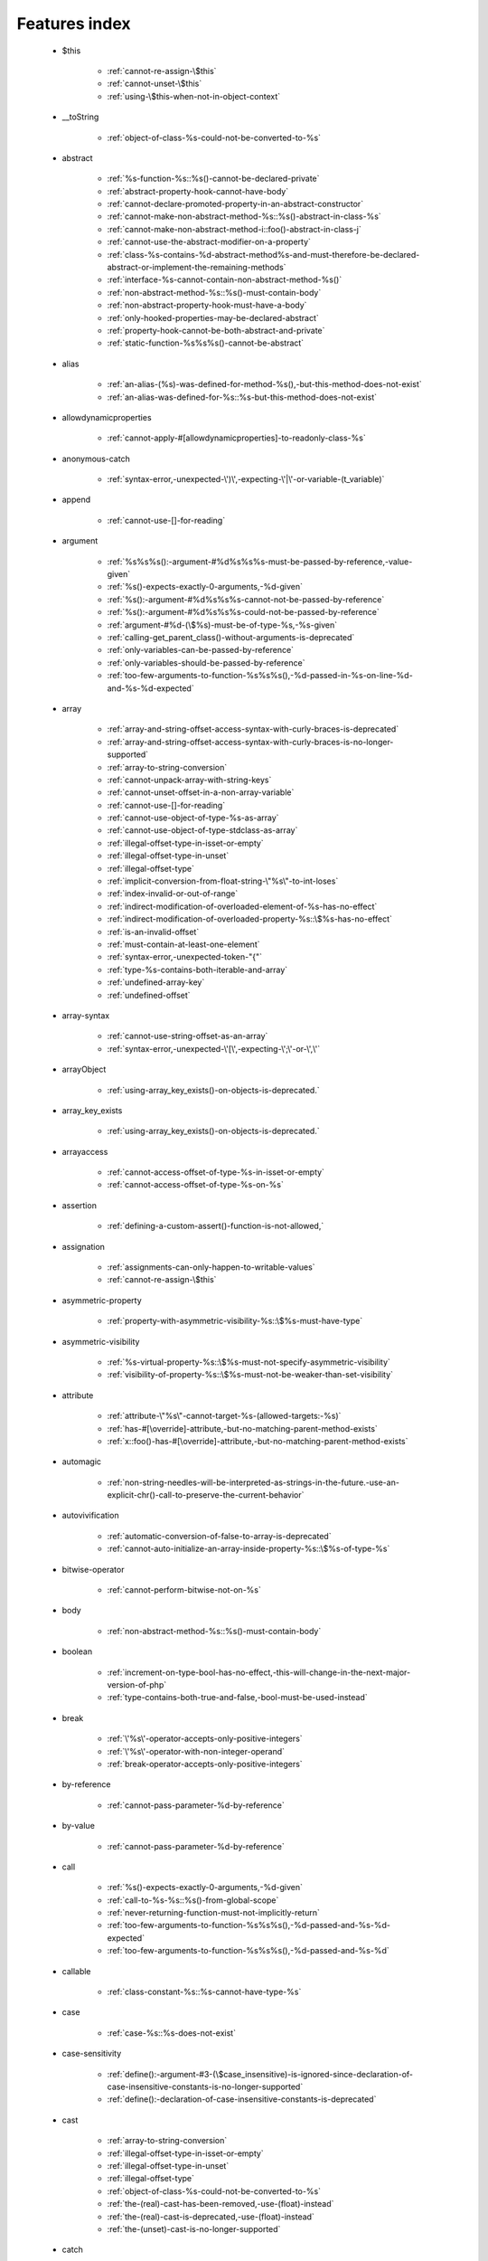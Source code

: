 .. _featuresindex:

Features index
-----------------------------


   * $this

      * :ref:`cannot-re-assign-\$this`
      * :ref:`cannot-unset-\$this`
      * :ref:`using-\$this-when-not-in-object-context`


   * __toString

      * :ref:`object-of-class-%s-could-not-be-converted-to-%s`


   * abstract

      * :ref:`%s-function-%s::%s()-cannot-be-declared-private`
      * :ref:`abstract-property-hook-cannot-have-body`
      * :ref:`cannot-declare-promoted-property-in-an-abstract-constructor`
      * :ref:`cannot-make-non-abstract-method-%s::%s()-abstract-in-class-%s`
      * :ref:`cannot-make-non-abstract-method-i::foo()-abstract-in-class-j`
      * :ref:`cannot-use-the-abstract-modifier-on-a-property`
      * :ref:`class-%s-contains-%d-abstract-method%s-and-must-therefore-be-declared-abstract-or-implement-the-remaining-methods`
      * :ref:`interface-%s-cannot-contain-non-abstract-method-%s()`
      * :ref:`non-abstract-method-%s::%s()-must-contain-body`
      * :ref:`non-abstract-property-hook-must-have-a-body`
      * :ref:`only-hooked-properties-may-be-declared-abstract`
      * :ref:`property-hook-cannot-be-both-abstract-and-private`
      * :ref:`static-function-%s%s%s()-cannot-be-abstract`


   * alias

      * :ref:`an-alias-(%s)-was-defined-for-method-%s(),-but-this-method-does-not-exist`
      * :ref:`an-alias-was-defined-for-%s::%s-but-this-method-does-not-exist`


   * allowdynamicproperties

      * :ref:`cannot-apply-#[allowdynamicproperties]-to-readonly-class-%s`


   * anonymous-catch

      * :ref:`syntax-error,-unexpected-\')\',-expecting-\'|\'-or-variable-(t_variable)`


   * append

      * :ref:`cannot-use-[]-for-reading`


   * argument

      * :ref:`%s%s%s():-argument-#%d%s%s%s-must-be-passed-by-reference,-value-given`
      * :ref:`%s()-expects-exactly-0-arguments,-%d-given`
      * :ref:`%s():-argument-#%d%s%s%s-cannot-not-be-passed-by-reference`
      * :ref:`%s():-argument-#%d%s%s%s-could-not-be-passed-by-reference`
      * :ref:`argument-#%d-(\$%s)-must-be-of-type-%s,-%s-given`
      * :ref:`calling-get_parent_class()-without-arguments-is-deprecated`
      * :ref:`only-variables-can-be-passed-by-reference`
      * :ref:`only-variables-should-be-passed-by-reference`
      * :ref:`too-few-arguments-to-function-%s%s%s(),-%d-passed-in-%s-on-line-%d-and-%s-%d-expected`


   * array

      * :ref:`array-and-string-offset-access-syntax-with-curly-braces-is-deprecated`
      * :ref:`array-and-string-offset-access-syntax-with-curly-braces-is-no-longer-supported`
      * :ref:`array-to-string-conversion`
      * :ref:`cannot-unpack-array-with-string-keys`
      * :ref:`cannot-unset-offset-in-a-non-array-variable`
      * :ref:`cannot-use-[]-for-reading`
      * :ref:`cannot-use-object-of-type-%s-as-array`
      * :ref:`cannot-use-object-of-type-stdclass-as-array`
      * :ref:`illegal-offset-type-in-isset-or-empty`
      * :ref:`illegal-offset-type-in-unset`
      * :ref:`illegal-offset-type`
      * :ref:`implicit-conversion-from-float-string-\"%s\"-to-int-loses`
      * :ref:`index-invalid-or-out-of-range`
      * :ref:`indirect-modification-of-overloaded-element-of-%s-has-no-effect`
      * :ref:`indirect-modification-of-overloaded-property-%s::\$%s-has-no-effect`
      * :ref:`is-an-invalid-offset`
      * :ref:`must-contain-at-least-one-element`
      * :ref:`syntax-error,-unexpected-token-"{"`
      * :ref:`type-%s-contains-both-iterable-and-array`
      * :ref:`undefined-array-key`
      * :ref:`undefined-offset`


   * array-syntax

      * :ref:`cannot-use-string-offset-as-an-array`
      * :ref:`syntax-error,-unexpected-\'[\',-expecting-\';\'-or-\',\'`


   * arrayObject

      * :ref:`using-array_key_exists()-on-objects-is-deprecated.`


   * array_key_exists

      * :ref:`using-array_key_exists()-on-objects-is-deprecated.`


   * arrayaccess

      * :ref:`cannot-access-offset-of-type-%s-in-isset-or-empty`
      * :ref:`cannot-access-offset-of-type-%s-on-%s`


   * assertion

      * :ref:`defining-a-custom-assert()-function-is-not-allowed,`


   * assignation

      * :ref:`assignments-can-only-happen-to-writable-values`
      * :ref:`cannot-re-assign-\$this`


   * asymmetric-property

      * :ref:`property-with-asymmetric-visibility-%s::\$%s-must-have-type`


   * asymmetric-visibility

      * :ref:`%s-virtual-property-%s::\$%s-must-not-specify-asymmetric-visibility`
      * :ref:`visibility-of-property-%s::\$%s-must-not-be-weaker-than-set-visibility`


   * attribute

      * :ref:`attribute-\"%s\"-cannot-target-%s-(allowed-targets:-%s)`
      * :ref:`has-#[\override]-attribute,-but-no-matching-parent-method-exists`
      * :ref:`x::foo()-has-#[\override]-attribute,-but-no-matching-parent-method-exists`


   * automagic

      * :ref:`non-string-needles-will-be-interpreted-as-strings-in-the-future.-use-an-explicit-chr()-call-to-preserve-the-current-behavior`


   * autovivification

      * :ref:`automatic-conversion-of-false-to-array-is-deprecated`
      * :ref:`cannot-auto-initialize-an-array-inside-property-%s::\$%s-of-type-%s`


   * bitwise-operator

      * :ref:`cannot-perform-bitwise-not-on-%s`


   * body

      * :ref:`non-abstract-method-%s::%s()-must-contain-body`


   * boolean

      * :ref:`increment-on-type-bool-has-no-effect,-this-will-change-in-the-next-major-version-of-php`
      * :ref:`type-contains-both-true-and-false,-bool-must-be-used-instead`


   * break

      * :ref:`\'%s\'-operator-accepts-only-positive-integers`
      * :ref:`\'%s\'-operator-with-non-integer-operand`
      * :ref:`break-operator-accepts-only-positive-integers`


   * by-reference

      * :ref:`cannot-pass-parameter-%d-by-reference`


   * by-value

      * :ref:`cannot-pass-parameter-%d-by-reference`


   * call

      * :ref:`%s()-expects-exactly-0-arguments,-%d-given`
      * :ref:`call-to-%s-%s::%s()-from-global-scope`
      * :ref:`never-returning-function-must-not-implicitly-return`
      * :ref:`too-few-arguments-to-function-%s%s%s(),-%d-passed-and-%s-%d-expected`
      * :ref:`too-few-arguments-to-function-%s%s%s(),-%d-passed-and-%s-%d`


   * callable

      * :ref:`class-constant-%s::%s-cannot-have-type-%s`


   * case

      * :ref:`case-%s::%s-does-not-exist`


   * case-sensitivity

      * :ref:`define():-argument-#3-(\$case_insensitive)-is-ignored-since-declaration-of-case-insensitive-constants-is-no-longer-supported`
      * :ref:`define():-declaration-of-case-insensitive-constants-is-deprecated`


   * cast

      * :ref:`array-to-string-conversion`
      * :ref:`illegal-offset-type-in-isset-or-empty`
      * :ref:`illegal-offset-type-in-unset`
      * :ref:`illegal-offset-type`
      * :ref:`object-of-class-%s-could-not-be-converted-to-%s`
      * :ref:`the-(real)-cast-has-been-removed,-use-(float)-instead`
      * :ref:`the-(real)-cast-is-deprecated,-use-(float)-instead`
      * :ref:`the-(unset)-cast-is-no-longer-supported`


   * catch

      * :ref:`syntax-error,-unexpected-\')\',-expecting-\'|\'-or-variable-(t_variable)`


   * character

      * :ref:`cannot-assign-an-empty-string-to-a-string-offset`
      * :ref:`invalid-characters-passed-for-attempted-conversion,-these-have-been-ignored`


   * child-class

      * :ref:`cannot-%s-readonly-property-%s::\$%s-from-%s%s`


   * class

      * :ref:`%s-and-%s-define-the-same-constant-(%s)-in-the-composition-of-%s.-however,-the-definition-differs-and-is-considered-incompatible.-class-was-composed`
      * :ref:`a-class-constant-must-not-be-called-class.-it-is-reserved-for-class-name-fetching`
      * :ref:`calling-get_class()-without-arguments-is-deprecated`
      * :ref:`cannot-apply-#[allowdynamicproperties]-to-readonly-class-%s`
      * :ref:`cannot-inherit-previously-inherited-or-override-constant-%s-from-interface-%s`
      * :ref:`cannot-make-non-abstract-method-%s::%s()-abstract-in-class-%s`
      * :ref:`class-\"%s\"-not-found`
      * :ref:`illegal-class-name`


   * class-constant

      * :ref:`"static::"-is-not-allowed-in-compile-time-constants`
      * :ref:`%s-%s-inherits-both-%s::%s-and-%s::%s`
      * :ref:`%s-and-%s-define-the-same-constant-(%s)-in-the-composition-of-%s.-however,-the-definition-differs-and-is-considered-incompatible.-class-was-composed`
      * :ref:`cannot-assign-%s-to-class-constant-%s::%s-of-type`
      * :ref:`cannot-be-a-class-constant`
      * :ref:`cannot-inherit-previously-inherited-or-override-constant-%s-from-interface-%s`
      * :ref:`cannot-redefine-class-constant`
      * :ref:`class-constant-%s::%s-cannot-have-type-%s`
      * :ref:`constant-%s::%s-is-deprecated`
      * :ref:`traits-cannot-have-constants`
      * :ref:`undefined-class-constant-\'%s::%s\'`
      * :ref:`undefined-constant-%s::%s`


   * class-operator

      * :ref:`a-class-constant-must-not-be-called-class.-it-is-reserved-for-class-name-fetching`
      * :ref:`cannot-use-::class-with-dynamic-class-name`


   * clone

      * :ref:`__clone-method-called-on-non-object`


   * closure

      * :ref:`cannot-bind-an-instance-to-a-static-closure`
      * :ref:`cannot-use-variable-\$%s-twice`
      * :ref:`use-of-\"parent\"-in-callables-is-deprecated`
      * :ref:`use-of-\"self\"-in-callables-is-deprecated`
      * :ref:`use-of-\"static\"-in-callables-is-deprecated`


   * coalesce

      * :ref:`syntax-error,-unexpected-token-"??"`
      * :ref:`typed-property-%s::\$%s-must-not-be-accessed-before-initialization`
      * :ref:`typed-static-property-%s::\$%s-must-not-be-accessed-before-initialization`


   * codepoint

      * :ref:`is-not-a-valid-codepoint`


   * comment

      * :ref:`unterminated-comment-starting-line-%d`


   * compatibility

      * :ref:`could-not-check-compatibility-between-%s-and-%s,-because-class-%s-is-not-available`
      * :ref:`declaration-of-%s-must-be-compatible-with-%s`
      * :ref:`declaration-of-y::foo()-must-be-compatible-with-x::foo(\$a)`


   * compile-time

      * :ref:`calling-get_class()-without-arguments-is-deprecated`


   * conditional-structure

      * :ref:`class-declarations-may-not-be-nested`


   * const

      * :ref:`syntax-error,-unexpected-\'-\',-expecting-\'=\'`


   * constant

      * :ref:`"static::"-is-not-allowed-in-compile-time-constants`
      * :ref:`cannot-declare-self-referencing-constant`
      * :ref:`constant-%s-already-defined`
      * :ref:`constant-%s-is-deprecated`
      * :ref:`define():-argument-#3-(\$case_insensitive)-is-ignored-since-declaration-of-case-insensitive-constants-is-no-longer-supported`
      * :ref:`define():-declaration-of-case-insensitive-constants-is-deprecated`
      * :ref:`syntax-error,-unexpected-\'-\',-expecting-\'=\'`
      * :ref:`undefined-constant-\"%s`


   * constant-expression

      * :ref:`fetching-properties-on-non-enums-in-constant-expressions-is-not-allowed`


   * constant-in-trait

      * :ref:`traits-cannot-have-constants`


   * constant-scalar-expression

      * :ref:`constant-expression-contains-invalid-operations`


   * constructor

      * :ref:`cannot-call-constructor`
      * :ref:`constructors-cannot-declare-a-return-type`
      * :ref:`object-of-type-%s-has-not-been-correctly-initialized-by-calling-parent::__construct()-in-its-constructor`


   * continue

      * :ref:`\'%s\'-operator-accepts-only-positive-integers`
      * :ref:`\'%s\'-operator-with-non-integer-operand`
      * :ref:`continue-operator-accepts-only-positive-integers`


   * csv

      * :ref:`the-\$escape-parameter-must-be-provided-as-its-default-value-will-change`


   * curly-bracket

      * :ref:`array-and-string-offset-access-syntax-with-curly-braces-is-deprecated`
      * :ref:`array-and-string-offset-access-syntax-with-curly-braces-is-no-longer-supported`


   * datetime

      * :ref:`object-of-type-%s-has-not-been-correctly-initialized-by-calling-parent::__construct()-in-its-constructor`


   * declaration

      * :ref:`access-to-undeclared-static-property-%s::\$%s`
      * :ref:`undefined-constant-\"%s`


   * declare

      * :ref:`no-code-may-exist-outside-of-namespace-{}`


   * default

      * :ref:`default-value-for-property-of-type-int-may-not-be-null.-use-the-nullable-type-?int-to-allow-null-default-value`
      * :ref:`readonly-property-%s::\$%s-cannot-have-default-value`


   * default-value

      * :ref:`cannot-use-%s-as-default-value-for-parameter-\$%s-of-type-%s`
      * :ref:`default-value-for-parameters-with-a-%s-type-can-only-be-%s-or-null`


   * definition

      * :ref:`access-to-undeclared-static-property-%s::\$%s`
      * :ref:`call-to-undefined-function-%s()`
      * :ref:`redefinition-of-parameter-\$%s`
      * :ref:`undefined-property-%s::\$%s`


   * deprecated

      * :ref:`constant-%s-is-deprecated`
      * :ref:`constant-%s::%s-is-deprecated`
      * :ref:`get_defined_functions():-setting-\$exclude_disabled-to-false-has-no-effect`


   * destructor

      * :ref:`destructors-cannot-declare-a-return-type`


   * each

      * :ref:`call-to-undefined-function-each()`


   * ellipsis

      * :ref:`cannot-unpack-array-with-string-keys`


   * empty

      * :ref:`cannot-access-offset-of-type-%s-in-isset-or-empty`
      * :ref:`property-hook-list-must-not-be-empty`
      * :ref:`typed-property-%s::\$%s-must-not-be-accessed-before-initialization`
      * :ref:`typed-static-property-%s::\$%s-must-not-be-accessed-before-initialization`


   * enum

      * :ref:`cannot-instantiate-enum-%s`
      * :ref:`enum-%s-cannot-include-magic-method-%s`
      * :ref:`enum-%s-cannot-include-properties`
      * :ref:`fetching-properties-on-non-enums-in-constant-expressions-is-not-allowed`
      * :ref:`non-enum-class-%s-cannot-implement-interface-%s`
      * :ref:`trying-to-clone-an-uncloneable-object-of-class-%s`


   * enum-backed

      * :ref:`enum-case-value-must-be-compile-time-evaluatable`


   * error

      * :ref:`%s-%s-cannot-implement-interface-%s,-extend-exception-or-error-instead`


   * escape-data

      * :ref:`the-\$escape-parameter-must-be-provided-as-its-default-value-will-change`


   * exception

      * :ref:`%s-%s-cannot-implement-interface-%s,-extend-exception-or-error-instead`
      * :ref:`cannot-throw-objects-that-do-not-implement-throwable`
      * :ref:`cannot-use-try-without-catch-or-finally`


   * execution-time

      * :ref:`calling-get_class()-without-arguments-is-deprecated`


   * exit

      * :ref:`%s():-never-returning-%s-must-not-implicitly-return`
      * :ref:`call-to-undefined-function-exit()`
      * :ref:`never-returning-function-must-not-implicitly-return`


   * expression

      * :ref:`cannot-use-isset()-on-the-result-of-an-expression-(you-can-use-"null-!==-expression"-instead)`
      * :ref:`cannot-use-list()-as-standalone-expression`


   * extends

      * :ref:`class-%s-cannot-extend-final-class-%s`


   * extension

      * :ref:`cannot-load-module-\"%s\"-because-required-module-\"%s\"-is-not-loaded`


   * false

      * :ref:`trying-to-access-array-offset-on-%s`
      * :ref:`type-contains-both-true-and-false,-bool-must-be-used-instead`


   * ffi

      * :ref:`ffi-api-is-restricted-by-\"ffi.enable\"-configuration-directive`


   * final

      * :ref:`%s::%s-cannot-override-final-constant-%s::%s`
      * :ref:`cannot-override-final-%s::%s()-with-%s::%s()`
      * :ref:`cannot-override-final-property-hook-%s::%s()`
      * :ref:`cannot-use-the-final-modifier-on-a-property`
      * :ref:`class-%s-cannot-extend-final-class-%s`
      * :ref:`private-methods-cannot-be-final-as-they-are-never-overridden-by-other-classes`
      * :ref:`property-cannot-be-both-final-and-private`
      * :ref:`property-hook-cannot-be-both-final-and-private`
      * :ref:`the-\"generator\"-class-is-reserved-for-internal-use-and-cannot-be-manually-instantiated`


   * finally

      * :ref:`jump-into-a-finally-block-is-disallowed`
      * :ref:`jump-out-of-a-finally-block-is-disallowed`


   * first-class-callable

      * :ref:`array-callback-has-to-contain-indices-0-and-1`


   * float

      * :ref:`implicit-conversion-from-float-string-\"%s\"-to-int-loses`


   * foreach

      * :ref:`an-iterator-cannot-be-used-with-foreach-by-reference`
      * :ref:`foreach()-argument-must-be-of-type-array|object`
      * :ref:`invalid-argument-supplied-for-foreach()`
      * :ref:`syntax-error,-unexpected-identifier-"%s",-expecting-variable`
      * :ref:`the-each()-function-is-deprecated.-this-message-will-be-suppressed-on-further-calls`


   * format

      * :ref:`unknown-format-specifier-"%c`


   * fully-qualified-name

      * :ref:`\'namespace\%s\'-is-an-invalid-class-name`


   * function

      * :ref:`%s():-returning-by-reference-from-a-void-function-is-deprecated`
      * :ref:`a-never-returning-function-must-not-return`
      * :ref:`call-to-undefined-function-%s()`
      * :ref:`call-to-undefined-function-each()`
      * :ref:`call-to-undefined-function`


   * generator

      * :ref:`class-%s-cannot-extend-final-class-%s`
      * :ref:`generator-return-type-must-be-a-supertype-of-generator`
      * :ref:`the-\"generator\"-class-is-reserved-for-internal-use-and-cannot-be-manually-instantiated`


   * goto

      * :ref:`\'goto\'-into-loop-or-switch-statement-is-disallowed`
      * :ref:`\'goto\'-to-undefined-label-\'%s\'`
      * :ref:`jump-into-a-finally-block-is-disallowed`
      * :ref:`jump-out-of-a-finally-block-is-disallowed`
      * :ref:`label-\'%s\'-already-defined`


   * iconv

      * :ref:`must-be-contained-in-argument-#1-(\$haystack)`


   * implements

      * :ref:`%s-%s-cannot-implement-previously-implemented-interface-%s`
      * :ref:`b-cannot-implement-a---it-is-not-an-interface`
      * :ref:`class-%s-cannot-implement-both-iterator-and-iteratoraggregate-at-the-same-time`


   * index

      * :ref:`cannot-use-positional-argument-after-named-argument-during-unpacking`
      * :ref:`illegal-offset-type-in-isset-or-empty`
      * :ref:`illegal-offset-type-in-unset`
      * :ref:`illegal-offset-type`
      * :ref:`implicit-conversion-from-float-string-\"%s\"-to-int-loses`


   * index-array

      * :ref:`cannot-mix-keyed-and-unkeyed-array-entries-in-assignments`
      * :ref:`cannot-unpack-array-with-string-keys`
      * :ref:`index-invalid-or-out-of-range`
      * :ref:`undefined-array-key`


   * inheritance

      * :ref:`cannot-declare-promoted-property-in-an-abstract-constructor`
      * :ref:`cannot-inherit-previously-inherited-or-override-constant-%s-from-interface-%s`
      * :ref:`cannot-make-non-abstract-method-%s::%s()-abstract-in-class-%s`
      * :ref:`cannot-redefine-class-constant`
      * :ref:`readonly-class-bar-cannot-extend-non-readonly-class-foo`


   * initialisation

      * :ref:`cannot-auto-initialize-an-array-inside-property-%s::\$%s-of-type-%s`


   * instance

      * :ref:`cannot-instantiate-interface-%s`
      * :ref:`cannot-instantiate-trait-%s`


   * instanceof

      * :ref:`__clone-method-called-on-non-object`


   * integer

      * :ref:`division-of-php_int_min-by--1-is-not-an-integer`


   * interface

      * :ref:`%s-%s-cannot-implement-previously-implemented-interface-%s`
      * :ref:`%s-%s-inherits-both-%s::%s-and-%s::%s`
      * :ref:`%s-%s-must-implement-interface-%s-as-part-of-either-%s-or-%s`
      * :ref:`access-type-for-interface-constant-%s::%s-must-be-public`
      * :ref:`access-type-for-interface-method-%s::%s()-must-be-public`
      * :ref:`b-cannot-implement-a---it-is-not-an-interface`
      * :ref:`cannot-inherit-previously-inherited-or-override-constant-%s-from-interface-%s`
      * :ref:`cannot-instantiate-interface-%s`
      * :ref:`class-%s-cannot-implement-previously-implemented-interface-%s`
      * :ref:`class-%s-must-implement-interface-%s-as-part-of-either-%s-or-%s`
      * :ref:`datetimeinterface-can\\'t-be-implemented-by-user-classes`
      * :ref:`interface-%s-cannot-contain-non-abstract-method-%s()`
      * :ref:`interfaces-may-not-include-properties`
      * :ref:`non-enum-class-%s-cannot-implement-interface-%s`


   * interpolation

      * :ref:`using-\${expr}-(variable-variables)-in-strings-is-deprecated,-use-{\${expr}}-instead`
      * :ref:`using-\${var}-in-strings-is-deprecated,-use-{\$var}-instead`


   * is_object

      * :ref:`__clone-method-called-on-non-object`


   * isset

      * :ref:`cannot-access-offset-of-type-%s-in-isset-or-empty`
      * :ref:`cannot-use-isset()-on-the-result-of-an-expression-(you-can-use-"null-!==-expression"-instead)`
      * :ref:`typed-property-%s::\$%s-must-not-be-accessed-before-initialization`
      * :ref:`typed-static-property-%s::\$%s-must-not-be-accessed-before-initialization`


   * iterable

      * :ref:`type-%s-contains-both-iterable-and-array`


   * iterator

      * :ref:`an-iterator-cannot-be-used-with-foreach-by-reference`
      * :ref:`class-%s-cannot-implement-both-iterator-and-iteratoraggregate-at-the-same-time`


   * keyword

      * :ref:`never-cannot-be-used-as-a-parameter-type`


   * label

      * :ref:`\'goto\'-to-undefined-label-\'%s\'`
      * :ref:`jump-into-a-finally-block-is-disallowed`
      * :ref:`jump-out-of-a-finally-block-is-disallowed`
      * :ref:`label-\'%s\'-already-defined`


   * lexical

      * :ref:`cannot-use-lexical-variable-%s-as-a-parameter-name`


   * list

      * :ref:`cannot-mix-keyed-and-unkeyed-array-entries-in-assignments`
      * :ref:`cannot-use-empty-array-elements-in-arrays`
      * :ref:`cannot-use-empty-array-entries-in-keyed-array-assignment`
      * :ref:`cannot-use-empty-list`
      * :ref:`cannot-use-list()-as-standalone-expression`
      * :ref:`spread-operator-is-not-supported-in-assignments`
      * :ref:`the-each()-function-is-deprecated.-this-message-will-be-suppressed-on-further-calls`


   * loop

      * :ref:`\'%s\'-operator-accepts-only-positive-integers`
      * :ref:`the-each()-function-is-deprecated.-this-message-will-be-suppressed-on-further-calls`


   * magic-method

      * :ref:`call-to-undefined-method-%s::%s()`
      * :ref:`cannot-use-the-final-modifier-on-a-property`
      * :ref:`enum-%s-cannot-include-magic-method-%s`
      * :ref:`method-%s::%s()-cannot-be-static`
      * :ref:`property-cannot-be-both-final-and-private`
      * :ref:`property-hook-cannot-be-both-final-and-private`


   * match

      * :ref:`match-expressions-may-only-contain-one-default-arm`
      * :ref:`syntax-error,-unexpected-token-"match"`
      * :ref:`unhandled-match-case-%s`


   * math

      * :ref:`exponent-cannot-have-a-fractional-part`
      * :ref:`power-of-base-0-and-negative-exponent-is-deprecated`


   * mbstring

      * :ref:`must-be-contained-in-argument-#1-(\$haystack)`


   * method

      * :ref:`%s():-returning-by-reference-from-a-void-function-is-deprecated`
      * :ref:`%s-function-%s::%s()-cannot-be-declared-private`
      * :ref:`an-alias-(%s)-was-defined-for-method-%s(),-but-this-method-does-not-exist`
      * :ref:`an-alias-was-defined-for-%s::%s-but-this-method-does-not-exist`
      * :ref:`call-to-undefined-method-%s::%s()`
      * :ref:`cannot-use-\'readonly\'-as-method-modifier`
      * :ref:`non-static-method-%s::%s()-cannot-be-called-statically`
      * :ref:`non-static-method-%s::%s()-should-not-be-called-statically`
      * :ref:`too-few-arguments-to-function-%s%s%s(),-%d-passed-and-%s-%d-expected`
      * :ref:`too-few-arguments-to-function-%s%s%s(),-%d-passed-and-%s-%d`
      * :ref:`trying-to-invoke-%s-method-%s::%s()-from-scope-%s`


   * mixed

      * :ref:`cannot-use-\'mixed\'-as-class-name-as-it-is-reserved`


   * name

      * :ref:`cannot-redeclare-%s()-(previously-declared-in-%s:%d)`
      * :ref:`illegal-class-name`


   * named-parameter

      * :ref:`%s%s%s()-does-not-accept-unknown-named-parameters`
      * :ref:`array_merge()-does-not-accept-unknown-named-parameters`
      * :ref:`duplicate-named-parameter-\$%s`
      * :ref:`optional-parameter-\$%s-declared-before-required-parameter-\$%s-is-implicitly-treated-as-a-required-parameter`
      * :ref:`syntax-error,-unexpected-token-":"`
      * :ref:`the-\$escape-parameter-must-be-provided-as-its-default-value-will-change`
      * :ref:`unknown-named-parameter-\$%s`


   * namespace

      * :ref:`\'namespace\%s\'-is-an-invalid-class-name`
      * :ref:`call-to-undefined-function`
      * :ref:`namespace-declarations-cannot-be-nested`
      * :ref:`no-code-may-exist-outside-of-namespace-{}`
      * :ref:`syntax-error,-unexpected-fully-qualified-name-\"\\xxx\",-expecting-\"{\"`


   * native

      * :ref:`only-internal-classes-can-be-registered-as-compiler-attribute`


   * nesting

      * :ref:`namespace-declarations-cannot-be-nested`


   * never

      * :ref:`%s():-never-returning-%s-must-not-implicitly-return`
      * :ref:`a-never-returning-%s-must-not-return`
      * :ref:`a-never-returning-function-must-not-return`
      * :ref:`a-never-returning-method-must-not-return`
      * :ref:`cannot-use-\'never\'-as-class-name-as-it-is-reserved`
      * :ref:`class-constant-%s::%s-cannot-have-type-%s`
      * :ref:`never-cannot-be-used-as-a-parameter-type`
      * :ref:`never-returning-function-must-not-implicitly-return`


   * new-in-initializer

      * :ref:`new-expressions-are-not-supported-in-this-context`


   * null

      * :ref:`%s():-passing-null-to-parameter-#%`
      * :ref:`trying-to-access-array-offset-on-%s`


   * nullsafe

      * :ref:`call-to-a-member-function-%s()-on-%s`


   * nullsafe-object-operator

      * :ref:`%s()-argument-#%d%s%s%s-cannot-be-passed-by-reference`


   * object

      * :ref:`cannot-use-object-of-type-%s-as-array`
      * :ref:`cannot-use-object-of-type-stdclass-as-array`


   * object-syntax

      * :ref:`call-to-a-member-function-%s()-on-%s`
      * :ref:`cannot-use-string-offset-as-an-object`


   * offset

      * :ref:`cannot-unset-offset-in-a-non-array-variable`
      * :ref:`cannot-unset-string-offsets`
      * :ref:`illegal-string-offset`
      * :ref:`trying-to-access-array-offset-on-%s`
      * :ref:`uninitialized-string-offset`


   * operand

      * :ref:`unsupported-operand-types`


   * operator

      * :ref:`\'%s\'-operator-with-non-integer-operand`
      * :ref:`unsupported-operand-types`


   * optional-parameter

      * :ref:`required-parameter-\$%s-follows-optional-parameter-\$%s`


   * override

      * :ref:`x::foo()-has-#[\override]-attribute,-but-no-matching-parent-method-exists`


   * overwrite

      * :ref:`indirect-modification-of-overloaded-element-of-%s-has-no-effect`
      * :ref:`indirect-modification-of-overloaded-property-%s::\$%s-has-no-effect`


   * pack

      * :ref:`type-%c:-unknown-format-code`


   * parameter

      * :ref:`%s():-implicitly-marking-parameter-\$%s-as-nullable-is-deprecated,-the-explicit-nullable-type-must-be-used-instead`
      * :ref:`cannot-use-%s-as-default-value-for-parameter-\$%s-of-type-%s`
      * :ref:`cannot-use-lexical-variable-%s-as-a-parameter-name`
      * :ref:`default-value-for-parameters-with-a-%s-type-can-only-be-%s-or-null`
      * :ref:`named-parameter-\$x-overwrites-previous-argument`
      * :ref:`optional-parameter-\$%s-declared-before-required-parameter-\$%s-is-implicitly-treated-as-a-required-parameter`
      * :ref:`parameter-uses-\'parent\'-as-type-hint-although-class-does-not-have-a-parent\!`
      * :ref:`redefinition-of-parameter-\$%s`
      * :ref:`required-parameter-\$%s-follows-optional-parameter-\$%s`


   * parameter-removal

      * :ref:`get_defined_functions():-setting-\$exclude_disabled-to-false-has-no-effect`


   * parent

      * :ref:`\'\%s\'-is-an-invalid-class-name`
      * :ref:`cannot-access-parent::-when-current-class-scope-has-no-parent`
      * :ref:`object-of-type-%s-has-not-been-correctly-initialized-by-calling-parent::__construct()-in-its-constructor`
      * :ref:`parameter-uses-\'parent\'-as-type-hint-although-class-does-not-have-a-parent\!`


   * parenthesis

      * :ref:`unparenthesized-\`a-?-b-:-c-?-d-:-e\`-is-not-supported.`


   * php-variable

      * :ref:`undefined-variable`


   * printf

      * :ref:`%d-arguments-are-required,-%d`
      * :ref:`unknown-format-specifier-"%c`


   * private

      * :ref:`%s-function-%s::%s()-cannot-be-declared-private`
      * :ref:`cannot-use-the-final-modifier-on-a-property`
      * :ref:`private-methods-cannot-be-final-as-they-are-never-overridden-by-other-classes`
      * :ref:`property-cannot-be-both-final-and-private`
      * :ref:`property-hook-cannot-be-both-abstract-and-private`
      * :ref:`property-hook-cannot-be-both-final-and-private`


   * promoted-property

      * :ref:`cannot-declare-promoted-property-in-an-abstract-constructor`
      * :ref:`cannot-declare-promoted-property-outside-a-constructor`
      * :ref:`cannot-declare-variadic-promoted-property`


   * property

      * :ref:`accessing-static-trait-property-%s::\$%s-is-deprecated`
      * :ref:`cannot-acquire-reference-to-readonly-property`
      * :ref:`cannot-auto-initialize-an-array-inside-property-%s::\$%s-of-type-%s`
      * :ref:`cannot-declare-variadic-promoted-property`
      * :ref:`default-value-for-property-of-type-int-may-not-be-null.-use-the-nullable-type-?int-to-allow-null-default-value`
      * :ref:`enum-%s-cannot-include-properties`
      * :ref:`interfaces-may-not-include-properties`
      * :ref:`property-%s::\$%s-cannot-have-type-%s`
      * :ref:`undefined-property-%s::\$%s`


   * property-hook

      * :ref:`abstract-property-hook-cannot-have-body`
      * :ref:`cannot-declare-hooks-for-static-property`
      * :ref:`cannot-override-final-property-hook-%s::%s()`
      * :ref:`cannot-redeclare-property-hook`
      * :ref:`cannot-specify-default-value-for-virtual-hooked-property-%s::\$%s`
      * :ref:`cannot-unset-hooked-property-%s::\$%s`
      * :ref:`cannot-use-the-abstract-modifier-on-a-property-hook`
      * :ref:`cannot-use-the-abstract-modifier-on-a-property`
      * :ref:`cannot-use-the-final-modifier-on-a-property`
      * :ref:`hooked-properties-cannot-be-readonly`
      * :ref:`interfaces-may-only-include-hooked-properties`
      * :ref:`must-not-use-parent::\$%s::%s()-in-a-different-property-(\$%s)`
      * :ref:`must-not-use-parent::\$%s::%s()-in-a-different-property-hook-(%s)`
      * :ref:`must-not-use-parent::\$%s::%s()-outside-a-property-hook`
      * :ref:`non-abstract-property-hook-must-have-a-body`
      * :ref:`only-hooked-properties-may-be-declared-abstract`
      * :ref:`property-cannot-be-both-final-and-private`
      * :ref:`property-hook-cannot-be-both-abstract-and-private`
      * :ref:`property-hook-cannot-be-both-final-and-private`
      * :ref:`unknown-hook-"%s"-for-property-%s::\$%s,-expected-"get"-or-"set"`


   * reading

      * :ref:`cannot-use-[]-for-reading`


   * readonly

      * :ref:`cannot-%s-readonly-property-%s::\$%s-from-%s%s`
      * :ref:`cannot-acquire-reference-to-readonly-property`
      * :ref:`cannot-apply-#[allowdynamicproperties]-to-readonly-class-%s`
      * :ref:`cannot-modify-readonly-property-%s::\$%s`
      * :ref:`cannot-use-\'readonly\'-as-method-modifier`
      * :ref:`hooked-properties-cannot-be-readonly`
      * :ref:`multiple-readonly-modifiers-are-not-allowed`
      * :ref:`readonly-class-%s-cannot-use-trait-with-a-non-readonly-property-%s::\$%s`
      * :ref:`readonly-class-bar-cannot-extend-non-readonly-class-foo`
      * :ref:`readonly-property-%s::\$%s-cannot-have-default-value`
      * :ref:`static-property-%s::\$%s-cannot-be-readonly`


   * recursion

      * :ref:`cannot-declare-self-referencing-constant`


   * reference

      * :ref:`%s%s%s():-argument-#%d%s%s%s-must-be-passed-by-reference,-value-given`
      * :ref:`%s()-argument-#%d%s%s%s-cannot-be-passed-by-reference`
      * :ref:`%s():-argument-#%d%s%s%s-cannot-not-be-passed-by-reference`
      * :ref:`%s():-argument-#%d%s%s%s-could-not-be-passed-by-reference`
      * :ref:`an-iterator-cannot-be-used-with-foreach-by-reference`
      * :ref:`cannot-acquire-reference-to-readonly-property`
      * :ref:`cannot-pass-parameter-%d-by-reference`
      * :ref:`cannot-use-variable-\$%s-twice`
      * :ref:`only-variable-references-should-be-returned-by-reference`
      * :ref:`only-variable-references-should-be-yielded-by-reference`
      * :ref:`only-variables-can-be-passed-by-reference`
      * :ref:`only-variables-should-be-passed-by-reference`
      * :ref:`returning-by-reference-from-a-void-function-is-deprecated`


   * reflection

      * :ref:`attribute-class-\"%s\"-not-found`
      * :ref:`case-%s::%s-does-not-exist`


   * relative-types

      * :ref:`\'namespace\%s\'-is-an-invalid-class-name`


   * relaxed-syntax

      * :ref:`syntax-error,-unexpected-token-"match"`


   * return

      * :ref:`%s%s%s():-return-value-must-be-of-type-%s,-%s-returned`
      * :ref:`%s():-never-returning-%s-must-not-implicitly-return`
      * :ref:`a-function-with-return-type-must-return-a-value`
      * :ref:`a-never-returning-%s-must-not-return`
      * :ref:`a-never-returning-method-must-not-return`
      * :ref:`destructors-cannot-declare-a-return-type`
      * :ref:`never-returning-function-must-not-implicitly-return`
      * :ref:`only-variable-references-should-be-returned-by-reference`


   * return-type

      * :ref:`%s%s%s():-return-value-must-be-of-type-%s,-%s-returned`
      * :ref:`a-function-with-return-type-must-return-a-value`
      * :ref:`constructors-cannot-declare-a-return-type`
      * :ref:`division-of-php_int_min-by--1-is-not-an-integer`
      * :ref:`return-value-must-be-of-type-int,-string-returned`
      * :ref:`returning-bool-from-comparison-function-is-deprecated`


   * rounding

      * :ref:`must-be-a-valid-rounding-mode-(roundingmode::*)`


   * scalar-type

      * :ref:`cannot-use-a-scalar-value-as-an-array`
      * :ref:`type-declaration-\'%s\'-must-be-unqualified`


   * scope

      * :ref:`call-to-%s-%s::%s()-from-global-scope`
      * :ref:`cannot-access-parent::-when-current-class-scope-has-no-parent`
      * :ref:`cannot-bind-an-instance-to-a-static-closure`
      * :ref:`cannot-modify-readonly-property-%s::\$%s`
      * :ref:`use-of-\"parent\"-in-callables-is-deprecated`
      * :ref:`use-of-\"self\"-in-callables-is-deprecated`
      * :ref:`use-of-\"static\"-in-callables-is-deprecated`


   * self

      * :ref:`\'\%s\'-is-an-invalid-class-name`


   * silent

      * :ref:`array_product():-multiplication-is-not-supported-on-type-array`
      * :ref:`array_product():-multiplication-is-not-supported-on-type-object`
      * :ref:`array_product():-multiplication-is-not-supported-on-type-string`


   * snmp

      * :ref:`type-must-be-a-single-character`


   * socket

      * :ref:`failed-to-open-stream-from-socketpair`


   * spaceship

      * :ref:`returning-bool-from-comparison-function-is-deprecated`


   * spl

      * :ref:`is-an-invalid-offset`


   * static

      * :ref:`"static::"-is-not-allowed-in-compile-time-constants`
      * :ref:`\'\%s\'-is-an-invalid-class-name`
      * :ref:`multiple-static-modifiers-are-not-allowed`
      * :ref:`non-static-method-%s::%s()-cannot-be-called-statically`
      * :ref:`non-static-method-%s::%s()-should-not-be-called-statically`
      * :ref:`static-property-%s::\$%s-cannot-be-readonly`
      * :ref:`static-property-x::\$y-cannot-be-readonly`
      * :ref:`use-of-\"parent\"-in-callables-is-deprecated`
      * :ref:`use-of-\"self\"-in-callables-is-deprecated`
      * :ref:`use-of-\"static\"-in-callables-is-deprecated`


   * static-property

      * :ref:`access-to-undeclared-static-property-%s::\$%s`
      * :ref:`accessing-static-trait-property-%s::\$%s-is-deprecated`
      * :ref:`attempt-to-unset-static-property-%s::\$%s`
      * :ref:`cannot-declare-hooks-for-static-property`


   * static-variable

      * :ref:`duplicate-declaration-of-static-variable-\$%s`


   * stdclass

      * :ref:`cannot-use-object-of-type-stdclass-as-array`


   * strict_types

      * :ref:`object-of-class-%s-could-not-be-converted-to-%s`
      * :ref:`strict_types-declaration-must-be-the-very-first-statement-in-the-script`


   * string

      * :ref:`a-non-numeric-value-encountered`
      * :ref:`array-and-string-offset-access-syntax-with-curly-braces-is-deprecated`
      * :ref:`array-and-string-offset-access-syntax-with-curly-braces-is-no-longer-supported`
      * :ref:`cannot-assign-an-empty-string-to-a-string-offset`
      * :ref:`cannot-use-string-offset-as-an-array`
      * :ref:`cannot-use-string-offset-as-an-object`
      * :ref:`illegal-string-offset`
      * :ref:`syntax-error,-unexpected-\'[\',-expecting-\';\'-or-\',\'`
      * :ref:`uninitialized-string-offset`
      * :ref:`using-\${var}-in-strings-is-deprecated,-use-{\$var}-instead`


   * superglobal

      * :ref:`cannot-re-assign-auto-global-variable-%s`


   * supertype

      * :ref:`generator-return-type-must-be-a-supertype-of-generator`


   * surprising

      * :ref:`cannot-use-temporary-expression-in-write-context`


   * switch

      * :ref:`switch-statements-may-only-contain-one-default-clause`
      * :ref:`syntax-error,-unexpected-token-"match"`


   * ternary

      * :ref:`syntax-error,-unexpected-token-"?"`
      * :ref:`unparenthesized-\`a-?-b-:-c-?-d-:-e\`-is-not-supported.`


   * throw

      * :ref:`cannot-throw-objects-that-do-not-implement-throwable`
      * :ref:`never-returning-function-must-not-implicitly-return`


   * throwable

      * :ref:`%s-%s-cannot-implement-interface-%s,-extend-exception-or-error-instead`
      * :ref:`%s-%s-must-implement-interface-%s-as-part-of-either-%s-or-%s`
      * :ref:`class-%s-must-implement-interface-%s-as-part-of-either-%s-or-%s`


   * trait

      * :ref:`%s-and-%s-define-the-same-constant-(%s)-in-the-composition-of-%s.-however,-the-definition-differs-and-is-considered-incompatible.-class-was-composed`
      * :ref:`%s-cannot-use-%s---it-is-not-a-trait`
      * :ref:`accessing-static-trait-property-%s::\$%s-is-deprecated,-it-should-only-be-accessed-on-a-class-using-the-trait`
      * :ref:`accessing-static-trait-property-%s::\$%s-is-deprecated`
      * :ref:`call-to-undefined-method-%s::%s()`
      * :ref:`calling-static-trait-method-%s::%s-is-deprecated`
      * :ref:`cannot-access-trait-constant-%s::%s-directly`
      * :ref:`cannot-instantiate-trait-%s`
      * :ref:`class-%s-is-not-a-trait`
      * :ref:`could-not-find-trait-%s`
      * :ref:`enum-%s-cannot-include-properties`
      * :ref:`readonly-class-%s-cannot-use-trait-with-a-non-readonly-property-%s::\$%s`
      * :ref:`required-trait-%s-wasn\'t-added-to-%s`
      * :ref:`traits-cannot-have-constants`


   * true

      * :ref:`trying-to-access-array-offset-on-%s`
      * :ref:`type-contains-both-true-and-false,-bool-must-be-used-instead`


   * try-catch

      * :ref:`syntax-error,-unexpected-\')\',-expecting-\'|\'-or-variable-(t_variable)`


   * type

      * :ref:`%s():-implicitly-marking-parameter-\$%s-as-nullable-is-deprecated,-the-explicit-nullable-type-must-be-used-instead`
      * :ref:`argument-#%d-(\$%s)-must-be-of-type-%s,-%s-given`
      * :ref:`cannot-assign-%s-to-class-constant-%s::%s-of-type`
      * :ref:`cannot-auto-initialize-an-array-inside-property-%s::\$%s-of-type-%s`
      * :ref:`cannot-use-%s-as-default-value-for-parameter-\$%s-of-type-%s`
      * :ref:`default-value-for-parameters-with-a-%s-type-can-only-be-%s-or-null`
      * :ref:`duplicate-type-%s-is-redundant`
      * :ref:`is-an-invalid-class-name`
      * :ref:`needle-is-not-a-string-or-an-integer`
      * :ref:`syntax-error,-unexpected-token-"?"`
      * :ref:`using-array_key_exists()-on-objects-is-deprecated.`


   * typed-property

      * :ref:`property-with-asymmetric-visibility-%s::\$%s-must-have-type`


   * typo

      * :ref:`call-to-undefined-function`


   * union-type

      * :ref:`syntax-error,-unexpected-\'|\',-expecting-variable-(t_variable)`


   * unpacking

      * :ref:`cannot-use-positional-argument-after-argument-unpacking`
      * :ref:`cannot-use-positional-argument-after-named-argument`
      * :ref:`keys-must-be-of-type-int|string-during-array-unpacking`


   * unset

      * :ref:`attempt-to-unset-static-property-%s::\$%s`
      * :ref:`cannot-unset-\$this`
      * :ref:`cannot-unset-string-offsets`
      * :ref:`the-(unset)-cast-is-deprecated`
      * :ref:`the-(unset)-cast-is-no-longer-supported`


   * use

      * :ref:`syntax-error,-unexpected-token-"use"`


   * use-alias

      * :ref:`an-alias-(%s)-was-defined-for-method-%s(),-but-this-method-does-not-exist`
      * :ref:`an-alias-was-defined-for-%s::%s-but-this-method-does-not-exist`
      * :ref:`call-to-undefined-function`
      * :ref:`class-%s-is-not-a-trait`


   * validation

      * :ref:`argument-#1-(\$value)-must-contain-at-least-one-element`


   * variable

      * :ref:`undefined-variable`


   * variadic

      * :ref:`array_merge()-does-not-accept-unknown-named-parameters`
      * :ref:`cannot-declare-variadic-promoted-property`
      * :ref:`spread-operator-is-not-supported-in-assignments`


   * virtual-property

      * :ref:`%s-virtual-property-%s::\$%s-must-not-specify-asymmetric-visibility`
      * :ref:`cannot-specify-default-value-for-virtual-hooked-property-%s::\$%s`


   * visibility

      * :ref:`access-level-to-%s::%s-must-be-%s-(as-in-%s-%s)%s`
      * :ref:`access-type-for-interface-constant-%s::%s-must-be-public`
      * :ref:`access-type-for-interface-method-%s::%s()-must-be-public`
      * :ref:`multiple-access-type-modifiers-are-not-allowed`
      * :ref:`private-methods-cannot-be-final-as-they-are-never-overridden-by-other-classes`
      * :ref:`trying-to-invoke-%s-method-%s::%s()-from-scope-%s`


   * void

      * :ref:`%s():-returning-by-reference-from-a-void-function-is-deprecated`
      * :ref:`a-function-with-return-type-must-return-a-value`
      * :ref:`class-constant-%s::%s-cannot-have-type-%s`
      * :ref:`property-x::\$p-cannot-have-type-void`
      * :ref:`returning-by-reference-from-a-void-function-is-deprecated`
      * :ref:`void-cannot-be-used-as-a-parameter-type`


   * writable

      * :ref:`assignments-can-only-happen-to-writable-values`


   * yield

      * :ref:`only-variable-references-should-be-yielded-by-reference`
      * :ref:`the-\"generator\"-class-is-reserved-for-internal-use-and-cannot-be-manually-instantiated`
      * :ref:`the-each()-function-is-deprecated.-this-message-will-be-suppressed-on-further-calls`


   * yield-from

      * :ref:`the-\"generator\"-class-is-reserved-for-internal-use-and-cannot-be-manually-instantiated`
      * :ref:`the-each()-function-is-deprecated.-this-message-will-be-suppressed-on-further-calls`
